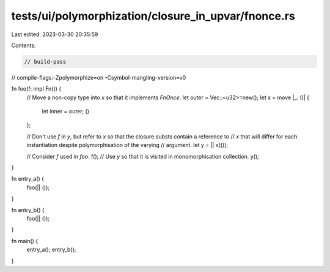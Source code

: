 tests/ui/polymorphization/closure_in_upvar/fnonce.rs
====================================================

Last edited: 2023-03-30 20:35:59

Contents:

.. code-block:: rs

    // build-pass
// compile-flags:-Zpolymorphize=on -Csymbol-mangling-version=v0

fn foo(f: impl Fn()) {
    // Move a non-copy type into `x` so that it implements `FnOnce`.
    let outer = Vec::<u32>::new();
    let x = move |_: ()| {
        let inner = outer;
        ()
    };

    // Don't use `f` in `y`, but refer to `x` so that the closure substs contain a reference to
    // `x` that will differ for each instantiation despite polymorphisation of the varying
    // argument.
    let y = || x(());

    // Consider `f` used in `foo`.
    f();
    // Use `y` so that it is visited in monomorphisation collection.
    y();
}

fn entry_a() {
    foo(|| ());
}

fn entry_b() {
    foo(|| ());
}

fn main() {
    entry_a();
    entry_b();
}


